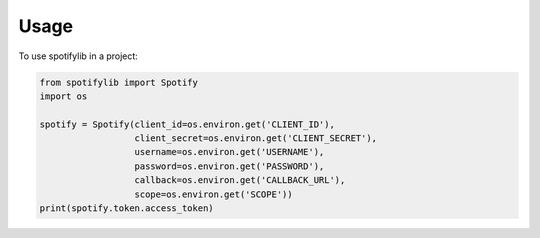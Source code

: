 =====
Usage
=====

To use spotifylib in a project:

.. code-block:: python


    from spotifylib import Spotify
    import os

    spotify = Spotify(client_id=os.environ.get('CLIENT_ID'),
                      client_secret=os.environ.get('CLIENT_SECRET'),
                      username=os.environ.get('USERNAME'),
                      password=os.environ.get('PASSWORD'),
                      callback=os.environ.get('CALLBACK_URL'),
                      scope=os.environ.get('SCOPE'))
    print(spotify.token.access_token)
